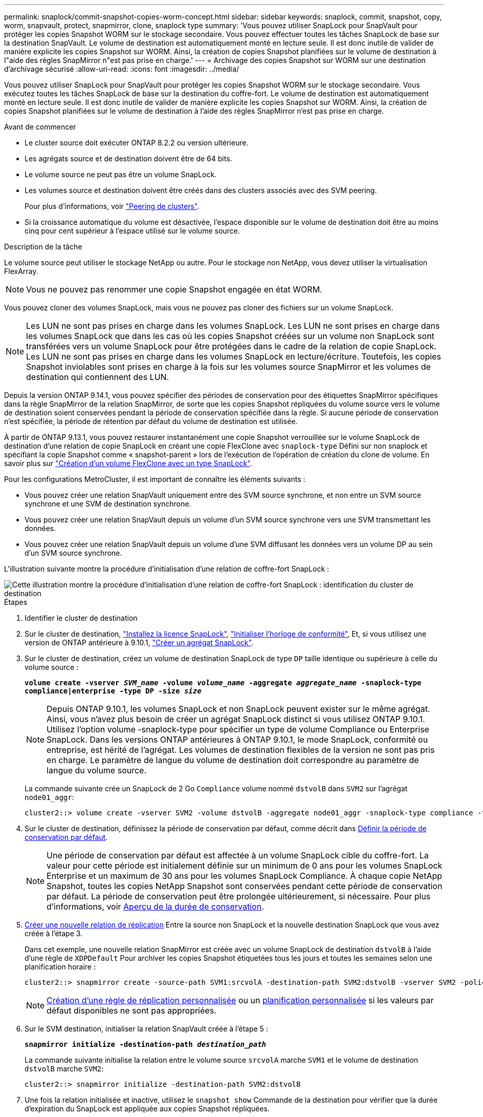 ---
permalink: snaplock/commit-snapshot-copies-worm-concept.html 
sidebar: sidebar 
keywords: snaplock, commit, snapshot, copy, worm, snapvault, protect, snapmirror, clone, snaplock type 
summary: 'Vous pouvez utiliser SnapLock pour SnapVault pour protéger les copies Snapshot WORM sur le stockage secondaire. Vous pouvez effectuer toutes les tâches SnapLock de base sur la destination SnapVault. Le volume de destination est automatiquement monté en lecture seule. Il est donc inutile de valider de manière explicite les copies Snapshot sur WORM. Ainsi, la création de copies Snapshot planifiées sur le volume de destination à l"aide des règles SnapMirror n"est pas prise en charge.' 
---
= Archivage des copies Snapshot sur WORM sur une destination d'archivage sécurisé
:allow-uri-read: 
:icons: font
:imagesdir: ../media/


[role="lead"]
Vous pouvez utiliser SnapLock pour SnapVault pour protéger les copies Snapshot WORM sur le stockage secondaire. Vous exécutez toutes les tâches SnapLock de base sur la destination du coffre-fort. Le volume de destination est automatiquement monté en lecture seule. Il est donc inutile de valider de manière explicite les copies Snapshot sur WORM. Ainsi, la création de copies Snapshot planifiées sur le volume de destination à l'aide des règles SnapMirror n'est pas prise en charge.

.Avant de commencer
* Le cluster source doit exécuter ONTAP 8.2.2 ou version ultérieure.
* Les agrégats source et de destination doivent être de 64 bits.
* Le volume source ne peut pas être un volume SnapLock.
* Les volumes source et destination doivent être créés dans des clusters associés avec des SVM peering.
+
Pour plus d'informations, voir link:https://docs.netapp.com/us-en/ontap-sm-classic/peering/index.html["Peering de clusters"].

* Si la croissance automatique du volume est désactivée, l'espace disponible sur le volume de destination doit être au moins cinq pour cent supérieur à l'espace utilisé sur le volume source.


.Description de la tâche
Le volume source peut utiliser le stockage NetApp ou autre. Pour le stockage non NetApp, vous devez utiliser la virtualisation FlexArray.


NOTE: Vous ne pouvez pas renommer une copie Snapshot engagée en état WORM.

Vous pouvez cloner des volumes SnapLock, mais vous ne pouvez pas cloner des fichiers sur un volume SnapLock.


NOTE: Les LUN ne sont pas prises en charge dans les volumes SnapLock. Les LUN ne sont prises en charge dans les volumes SnapLock que dans les cas où les copies Snapshot créées sur un volume non SnapLock sont transférées vers un volume SnapLock pour être protégées dans le cadre de la relation de copie SnapLock. Les LUN ne sont pas prises en charge dans les volumes SnapLock en lecture/écriture. Toutefois, les copies Snapshot inviolables sont prises en charge à la fois sur les volumes source SnapMirror et les volumes de destination qui contiennent des LUN.

Depuis la version ONTAP 9.14.1, vous pouvez spécifier des périodes de conservation pour des étiquettes SnapMirror spécifiques dans la règle SnapMirror de la relation SnapMirror, de sorte que les copies Snapshot répliquées du volume source vers le volume de destination soient conservées pendant la période de conservation spécifiée dans la règle. Si aucune période de conservation n'est spécifiée, la période de rétention par défaut du volume de destination est utilisée.

À partir de ONTAP 9.13.1, vous pouvez restaurer instantanément une copie Snapshot verrouillée sur le volume SnapLock de destination d'une relation de copie SnapLock en créant une copie FlexClone avec `snaplock-type` Défini sur non snaplock et spécifiant la copie Snapshot comme « snapshot-parent » lors de l'exécution de l'opération de création du clone de volume. En savoir plus sur link:https://docs.netapp.com/us-en/ontap/volumes/create-flexclone-task.html?q=volume+clone["Création d'un volume FlexClone avec un type SnapLock"].

Pour les configurations MetroCluster, il est important de connaître les éléments suivants :

* Vous pouvez créer une relation SnapVault uniquement entre des SVM source synchrone, et non entre un SVM source synchrone et une SVM de destination synchrone.
* Vous pouvez créer une relation SnapVault depuis un volume d'un SVM source synchrone vers une SVM transmettant les données.
* Vous pouvez créer une relation SnapVault depuis un volume d'une SVM diffusant les données vers un volume DP au sein d'un SVM source synchrone.


L'illustration suivante montre la procédure d'initialisation d'une relation de coffre-fort SnapLock :

image::../media/snapvault-steps-clustered.gif[Cette illustration montre la procédure d'initialisation d'une relation de coffre-fort SnapLock : identification du cluster de destination,creating a destination volume,creating a policy]

.Étapes
. Identifier le cluster de destination
. Sur le cluster de destination, link:https://docs.netapp.com/us-en/ontap/system-admin/install-license-task.html["Installez la licence SnapLock"], link:https://docs.netapp.com/us-en/ontap/snaplock/initialize-complianceclock-task.html["Initialiser l'horloge de conformité"], Et, si vous utilisez une version de ONTAP antérieure à 9.10.1, link:https://docs.netapp.com/us-en/ontap/snaplock/create-snaplock-aggregate-task.html["Créer un agrégat SnapLock"].
. Sur le cluster de destination, créez un volume de destination SnapLock de type `DP` taille identique ou supérieure à celle du volume source :
+
`*volume create -vserver _SVM_name_ -volume _volume_name_ -aggregate _aggregate_name_ -snaplock-type compliance|enterprise -type DP -size _size_*`

+
[NOTE]
====
Depuis ONTAP 9.10.1, les volumes SnapLock et non SnapLock peuvent exister sur le même agrégat. Ainsi, vous n'avez plus besoin de créer un agrégat SnapLock distinct si vous utilisez ONTAP 9.10.1. Utilisez l'option volume -snaplock-type pour spécifier un type de volume Compliance ou Enterprise SnapLock. Dans les versions ONTAP antérieures à ONTAP 9.10.1, le mode SnapLock, conformité ou entreprise, est hérité de l'agrégat. Les volumes de destination flexibles de la version ne sont pas pris en charge. Le paramètre de langue du volume de destination doit correspondre au paramètre de langue du volume source.

====
+
La commande suivante crée un SnapLock de 2 Go `Compliance` volume nommé `dstvolB` dans `SVM2` sur l'agrégat `node01_aggr`:

+
[listing]
----
cluster2::> volume create -vserver SVM2 -volume dstvolB -aggregate node01_aggr -snaplock-type compliance -type DP -size 2GB
----
. Sur le cluster de destination, définissez la période de conservation par défaut, comme décrit dans xref:set-default-retention-period-task.adoc[Définir la période de conservation par défaut].
+
[NOTE]
====
Une période de conservation par défaut est affectée à un volume SnapLock cible du coffre-fort. La valeur pour cette période est initialement définie sur un minimum de 0 ans pour les volumes SnapLock Enterprise et un maximum de 30 ans pour les volumes SnapLock Compliance. À chaque copie NetApp Snapshot, toutes les copies NetApp Snapshot sont conservées pendant cette période de conservation par défaut. La période de conservation peut être prolongée ultérieurement, si nécessaire. Pour plus d'informations, voir xref:set-retention-period-task.adoc[Aperçu de la durée de conservation].

====
. xref:../data-protection/create-replication-relationship-task.adoc[Créer une nouvelle relation de réplication] Entre la source non SnapLock et la nouvelle destination SnapLock que vous avez créée à l'étape 3.
+
Dans cet exemple, une nouvelle relation SnapMirror est créée avec un volume SnapLock de destination `dstvolB` à l'aide d'une règle de `XDPDefault` Pour archiver les copies Snapshot étiquetées tous les jours et toutes les semaines selon une planification horaire :

+
[listing]
----
cluster2::> snapmirror create -source-path SVM1:srcvolA -destination-path SVM2:dstvolB -vserver SVM2 -policy XDPDefault -schedule hourly
----
+
[NOTE]
====
xref:../data-protection/create-custom-replication-policy-concept.adoc[Création d'une règle de réplication personnalisée] ou un xref:../data-protection/create-replication-job-schedule-task.adoc[planification personnalisée] si les valeurs par défaut disponibles ne sont pas appropriées.

====
. Sur le SVM destination, initialiser la relation SnapVault créée à l'étape 5 :
+
`*snapmirror initialize -destination-path _destination_path_*`

+
La commande suivante initialise la relation entre le volume source `srcvolA` marche `SVM1` et le volume de destination `dstvolB` marche `SVM2`:

+
[listing]
----
cluster2::> snapmirror initialize -destination-path SVM2:dstvolB
----
. Une fois la relation initialisée et inactive, utilisez le `snapshot show` Commande de la destination pour vérifier que la durée d'expiration du SnapLock est appliquée aux copies Snapshot répliquées.
+
Cet exemple répertorie les copies Snapshot sur le volume `dstvolB` Étiquette SnapMirror et date d'expiration du SnapLock :

+
[listing]
----
cluster2::> snapshot show -vserver SVM2 -volume dstvolB -fields snapmirror-label, snaplock-expiry-time
----


.Informations associées
https://docs.netapp.com/us-en/ontap-sm-classic/peering/index.html["Cluster et SVM peering"]

https://docs.netapp.com/us-en/ontap-sm-classic/volume-backup-snapvault/index.html["Sauvegarde de volume avec SnapVault"]
